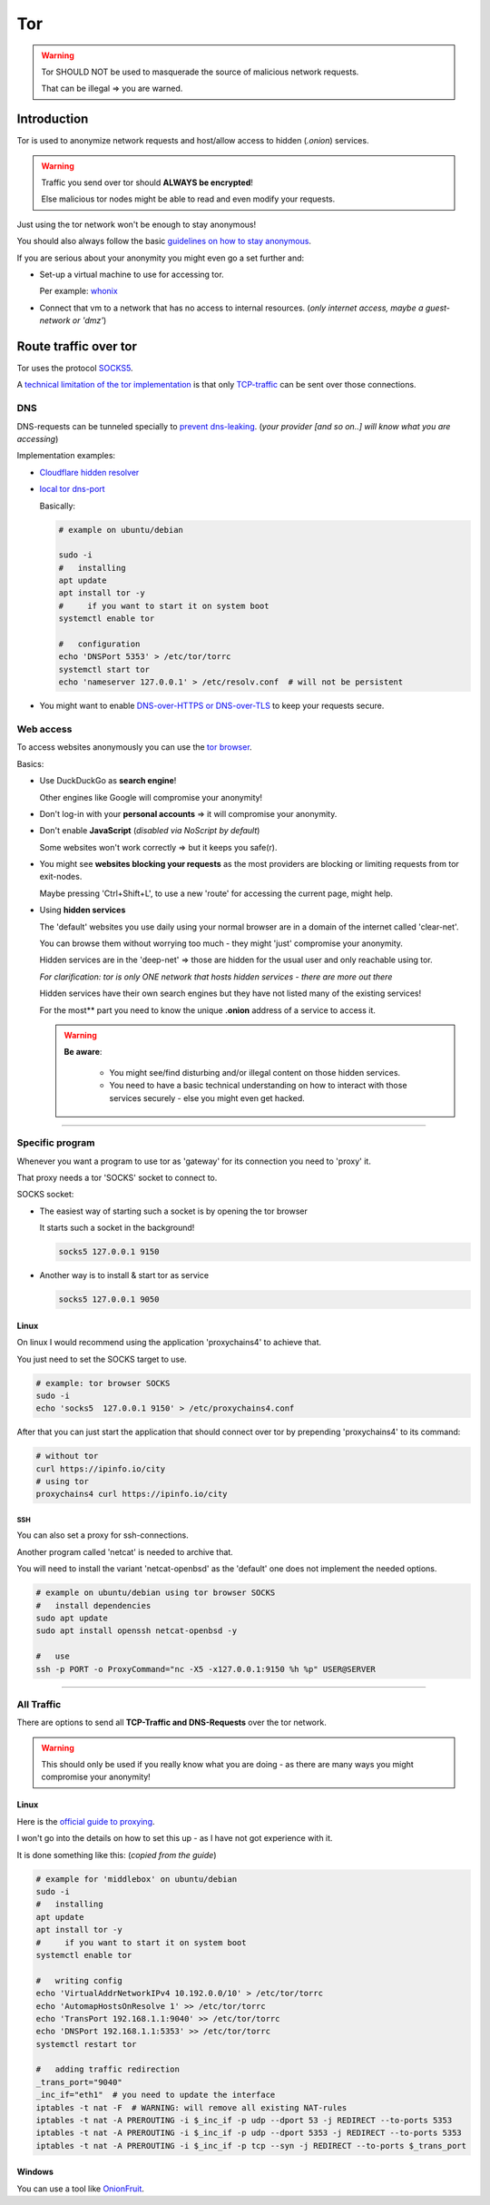 ***
Tor
***


.. warning::

  Tor SHOULD NOT be used to masquerade the source of malicious network requests.

  That can be illegal => you are warned.


Introduction
############

Tor is used to anonymize network requests and host/allow access to hidden (*.onion*) services.

.. warning::

  Traffic you send over tor should **ALWAYS be encrypted**!

  Else malicious tor nodes might be able to read and even modify your requests.

Just using the tor network won't be enough to stay anonymous!

You should also always follow the basic `guidelines on how to stay anonymous <https://support.torproject.org/faq/staying-anonymous/>`_.

If you are serious about your anonymity you might even go a set further and:

* Set-up a virtual machine to use for accessing tor.

  Per example: `whonix <https://www.whonix.org/wiki/VirtualBox>`_

* Connect that vm to a network that has no access to internal resources. (*only internet access, maybe a guest-network or 'dmz'*)


Route traffic over tor
######################

Tor uses the protocol `SOCKS5 <https://en.wikipedia.org/wiki/SOCKS>`_.

A `technical limitation of the tor implementation <https://gitlab.torproject.org/legacy/trac/-/issues/7830>`_ is that only `TCP-traffic <https://en.wikipedia.org/wiki/Transmission_Control_Protocol>`_ can be sent over those connections.

DNS
***

DNS-requests can be tunneled specially to `prevent dns-leaking <https://gitlab.torproject.org/legacy/trac/-/wikis/doc/Preventing_Tor_DNS_Leaks>`_. (*your provider [and so on..] will know what you are accessing*)

Implementation examples:

* `Cloudflare hidden resolver <https://blog.cloudflare.com/welcome-hidden-resolver/>`_

* `local tor dns-port <https://gitlab.torproject.org/legacy/trac/-/wikis/doc/TransparentProxy#local-redirection-through-tor/>`_

  Basically:

  .. code-block:: bash

    # example on ubuntu/debian

    sudo -i
    #   installing
    apt update
    apt install tor -y
    #     if you want to start it on system boot
    systemctl enable tor

    #   configuration
    echo 'DNSPort 5353' > /etc/tor/torrc
    systemctl start tor
    echo 'nameserver 127.0.0.1' > /etc/resolv.conf  # will not be persistent

* You might want to enable `DNS-over-HTTPS or DNS-over-TLS <https://www.cloudflare.com/learning/dns/dns-over-tls/>`_ to keep your requests secure.

Web access
**********

To access websites anonymously you can use the `tor browser <https://www.torproject.org/download/>`_.

Basics:

* Use DuckDuckGo as **search engine**!

  Other engines like Google will compromise your anonymity!

* Don't log-in with your **personal accounts** => it will compromise your anonymity.

* Don't enable **JavaScript** (*disabled via NoScript by default*)

  Some websites won't work correctly => but it keeps you safe(r).

* You might see **websites blocking your requests** as the most providers are blocking or limiting requests from tor exit-nodes.

  Maybe pressing 'Ctrl+Shift+L', to use a new 'route' for accessing the current page, might help.

* Using **hidden services**

  The 'default' websites you use daily using your normal browser are in a domain of the internet called 'clear-net'.

  You can browse them without worrying too much - they might 'just' compromise your anonymity.

  Hidden services are in the 'deep-net' => those are hidden for the usual user and only reachable using tor.

  *For clarification: tor is only ONE network that hosts hidden services - there are more out there*

  Hidden services have their own search engines but they have not listed many of the existing services!

  For the most** part you need to know the unique **.onion** address of a service to access it.

  .. warning::

      **Be aware**:

        * You might see/find disturbing and/or illegal content on those hidden services.

        * You need to have a basic technical understanding on how to interact with those services securely - else you might even get hacked.

----

Specific program
****************

Whenever you want a program to use tor as 'gateway' for its connection you need to 'proxy' it.

That proxy needs a tor 'SOCKS' socket to connect to.

SOCKS socket:

* The easiest way of starting such a socket is by opening the tor browser

  It starts such a socket in the background!

  .. code-block:: bash

    socks5 127.0.0.1 9150

* Another way is to install & start tor as service

  .. code-block:: bash

    socks5 127.0.0.1 9050

Linux
=====

On linux I would recommend using the application 'proxychains4' to achieve that.

You just need to set the SOCKS target to use.

.. code-block:: bash

  # example: tor browser SOCKS
  sudo -i
  echo 'socks5  127.0.0.1 9150' > /etc/proxychains4.conf

After that you can just start the application that should connect over tor by prepending 'proxychains4' to its command:

.. code-block:: bash

  # without tor
  curl https://ipinfo.io/city
  # using tor
  proxychains4 curl https://ipinfo.io/city

SSH
---

You can also set a proxy for ssh-connections.

Another program called 'netcat' is needed to archive that.

You will need to install the variant 'netcat-openbsd' as the 'default' one does not implement the needed options.

.. code-block:: bash

  # example on ubuntu/debian using tor browser SOCKS
  #   install dependencies
  sudo apt update
  sudo apt install openssh netcat-openbsd -y

  #   use
  ssh -p PORT -o ProxyCommand="nc -X5 -x127.0.0.1:9150 %h %p" USER@SERVER

----

All Traffic
***********

There are options to send all **TCP-Traffic and DNS-Requests** over the tor network.

.. warning::

  This should only be used if you really know what you are doing - as there are many ways you might compromise your anonymity!


Linux
=====

Here is the `official guide to proxying <https://gitlab.torproject.org/legacy/trac/-/wikis/doc/TransparentProxy>`_.

I won't go into the details on how to set this up - as I have not got experience with it.

It is done something like this: (*copied from the guide*)


.. code-block:: bash

    # example for 'middlebox' on ubuntu/debian
    sudo -i
    #   installing
    apt update
    apt install tor -y
    #     if you want to start it on system boot
    systemctl enable tor

    #   writing config
    echo 'VirtualAddrNetworkIPv4 10.192.0.0/10' > /etc/tor/torrc
    echo 'AutomapHostsOnResolve 1' >> /etc/tor/torrc
    echo 'TransPort 192.168.1.1:9040' >> /etc/tor/torrc
    echo 'DNSPort 192.168.1.1:5353' >> /etc/tor/torrc
    systemctl restart tor

    #   adding traffic redirection
    _trans_port="9040"
    _inc_if="eth1"  # you need to update the interface
    iptables -t nat -F  # WARNING: will remove all existing NAT-rules
    iptables -t nat -A PREROUTING -i $_inc_if -p udp --dport 53 -j REDIRECT --to-ports 5353
    iptables -t nat -A PREROUTING -i $_inc_if -p udp --dport 5353 -j REDIRECT --to-ports 5353
    iptables -t nat -A PREROUTING -i $_inc_if -p tcp --syn -j REDIRECT --to-ports $_trans_port

Windows
=======

You can use a tool like `OnionFruit <https://dragonfruit.network/onionfruit>`_.
